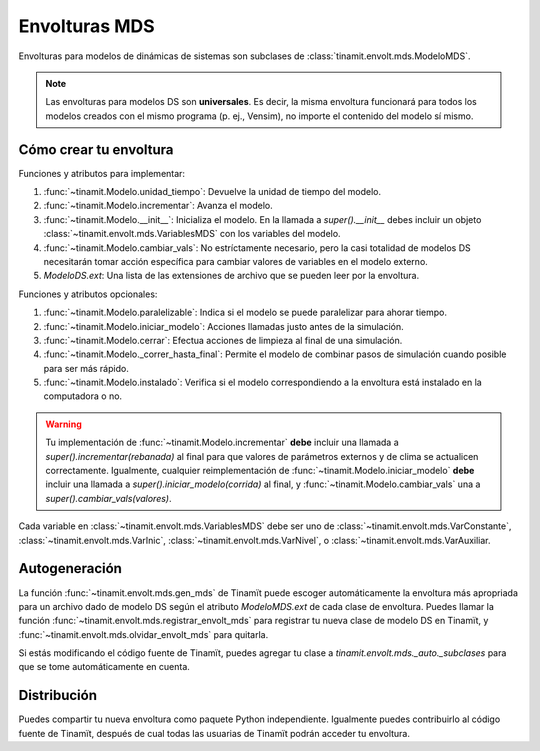 Envolturas MDS
==============
Envolturas para modelos de dinámicas de sistemas son subclases de :class:`tinamit.envolt.mds.ModeloMDS`.

.. note::
   Las envolturas para modelos DS son **universales**. Es decir, la misma envoltura funcionará para todos los modelos
   creados con el mismo programa (p. ej., Vensim), no importe el contenido del modelo sí mismo.

Cómo crear tu envoltura
-----------------------

Funciones y atributos para implementar:

#. :func:`~tinamit.Modelo.unidad_tiempo`: Devuelve la unidad de tiempo del modelo.
#. :func:`~tinamit.Modelo.incrementar`: Avanza el modelo.
#. :func:`~tinamit.Modelo.__init__`: Inicializa el modelo. En la llamada a `super().__init__` debes incluir un objeto :class:`~tinamit.envolt.mds.VariablesMDS` con los variables del modelo.
#. :func:`~tinamit.Modelo.cambiar_vals`: No estríctamente necesario, pero la casi totalidad de modelos DS necesitarán tomar acción específica para cambiar valores de variables en el modelo externo.
#. `ModeloDS.ext`: Una lista de las extensiones de archivo que se pueden leer por la envoltura.

Funciones y atributos opcionales:

#. :func:`~tinamit.Modelo.paralelizable`: Indica si el modelo se puede paralelizar para ahorar tiempo.
#. :func:`~tinamit.Modelo.iniciar_modelo`: Acciones llamadas justo antes de la simulación.
#. :func:`~tinamit.Modelo.cerrar`: Efectua acciones de limpieza al final de una simulación.
#. :func:`~tinamit.Modelo._correr_hasta_final`: Permite el modelo de combinar pasos de simulación cuando posible para ser más rápido.
#. :func:`~tinamit.Modelo.instalado`: Verifica si el modelo correspondiendo a la envoltura está instalado en la computadora o no.

.. warning::
   Tu implementación de :func:`~tinamit.Modelo.incrementar` **debe** incluir una llamada a
   `super().incrementar(rebanada)` al final para que valores de parámetros externos y de clima se actualicen
   correctamente.
   Igualmente, cualquier reimplementación de :func:`~tinamit.Modelo.iniciar_modelo` **debe** incluir una llamada a
   `super().iniciar_modelo(corrida)` al final, y  :func:`~tinamit.Modelo.cambiar_vals` una a
   `super().cambiar_vals(valores)`.

Cada variable en :class:`~tinamit.envolt.mds.VariablesMDS` debe ser uno de :class:`~tinamit.envolt.mds.VarConstante`,
:class:`~tinamit.envolt.mds.VarInic`, :class:`~tinamit.envolt.mds.VarNivel`, o :class:`~tinamit.envolt.mds.VarAuxiliar.

Autogeneración
--------------
La función :func:`~tinamit.envolt.mds.gen_mds` de Tinamït puede escoger automáticamente la envoltura más apropriada
para un archivo dado de modelo DS según el atributo `ModeloMDS.ext` de cada clase de envoltura.
Puedes llamar la función :func:`~tinamit.envolt.mds.registrar_envolt_mds` para registrar tu nueva clase de modelo DS
en Tinamït, y :func:`~tinamit.envolt.mds.olvidar_envolt_mds` para quitarla.

Si estás modificando el código fuente de Tinamït, puedes agregar tu clase a `tinamit.envolt.mds._auto._subclases`
para que se tome automáticamente en cuenta.

Distribución
------------
Puedes compartir tu nueva envoltura como paquete Python independiente. Igualmente puedes contribuirlo al código fuente
de Tinamït, después de cual todas las usuarias de Tinamït podrán acceder tu envoltura.
